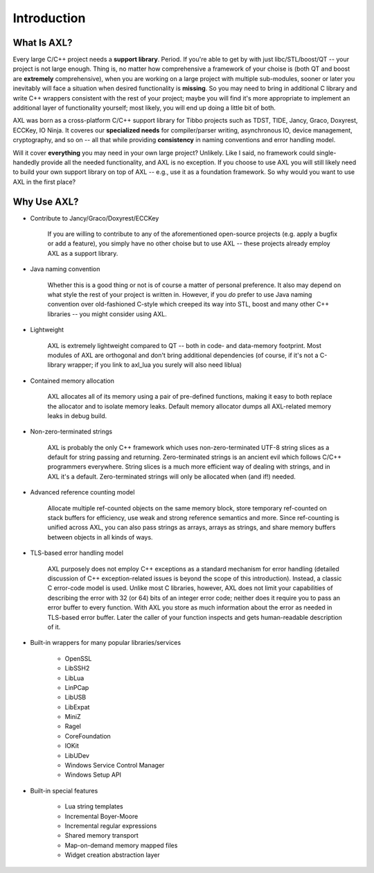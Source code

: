 .. .............................................................................
..
..  This file is part of the AXL library.
..
..  AXL is distributed under the MIT license.
..  For details see accompanying license.txt file,
..  the public copy of which is also available at:
..  http://tibbo.com/downloads/archive/axl/license.txt
..
.. .............................................................................

Introduction
============

What Is AXL?
------------
Every large C/C++ project needs a **support library**. Period. If you're able to get by with just libc/STL/boost/QT -- your project is not large enough. Thing is, no matter how comprehensive a framework of your choise is (both QT and boost are **extremely** comprehensive), when you are working on a large project with multiple sub-modules, sooner or later you inevitably will face a situation when desired functionality is **missing**. So you may need to bring in additional C library and write C++ wrappers consistent with the rest of your project; maybe you will find it's more appropriate to implement an additional layer of functionality yourself; most likely, you will end up doing a little bit of both.

AXL was born as a cross-platform C/C++ support library for Tibbo projects such as TDST, TIDE, Jancy, Graco, Doxyrest, ECCKey, IO Ninja. It coveres our **specialized needs** for compiler/parser writing, asynchronous IO, device management, cryptography, and so on -- all that while providing **consistency** in naming conventions and error handling model.

Will it cover **everything** you may need in your own large project? Unlikely. Like I said, no framework could single-handedly provide all the needed functionality, and AXL is no exception. If you choose to use AXL you will still likely need to build your own support library on top of AXL -- e.g., use it as a foundation framework. So why would you want to use AXL in the first place?

Why Use AXL?
------------

* Contribute to Jancy/Graco/Doxyrest/ECCKey

	If you are willing to contribute to any of the aforementioned open-source projects (e.g. apply a bugfix or add a feature), you simply have no other choise but to use AXL -- these projects already employ AXL as a support library.

* Java naming convention

	Whether this is a good thing or not is of course a matter of personal preference. It also may depend on what style the rest of your project is written in. However, if you *do* prefer to use Java naming convention over old-fashioned C-style which creeped its way into STL, boost and many other C++ libraries -- you might consider using AXL.

* Lightweight

	AXL is extremely lightweight compared to QT -- both in code- and data-memory footprint. Most modules of AXL are orthogonal and don't bring additional dependencies (of course, if it's not a C-library wrapper; if you link to axl_lua you surely will also need liblua)

* Contained memory allocation

	AXL allocates all of its memory using a pair of pre-defined functions, making it easy to both replace the allocator and to isolate memory leaks. Default memory allocator dumps all AXL-related memory leaks in debug build.

* Non-zero-terminated strings

	AXL is probably the only C++ framework which uses non-zero-terminated UTF-8 string slices as a default for string passing and returning. Zero-terminated strings is an ancient evil which follows C/C++ programmers everywhere. String slices is a much more efficient way of dealing with strings, and in AXL it's a default. Zero-terminated strings will only be allocated when (and if!) needed.

* Advanced reference counting model

	Allocate multiple ref-counted objects on the same memory block, store temporary ref-counted on stack buffers for efficiency, use weak and strong reference semantics and more. Since ref-counting is unified across AXL, you can also pass strings as arrays, arrays as strings, and share memory buffers between objects in all kinds of ways.

* TLS-based error handling model

	AXL purposely does not employ C++ exceptions as a standard mechanism for error handling (detailed discussion of C++ exception-related issues is beyond the scope of this introduction). Instead, a classic C error-code model is used. Unlike most C libraries, however, AXL does not limit your capabilities of describing the error with 32 (or 64) bits of an integer error code; neither does it require you to pass an error buffer to every function. With AXL you store as much information about the error as needed in TLS-based error buffer. Later the caller of your function inspects and gets human-readable description of it.

* Built-in wrappers for many popular libraries/services

	- OpenSSL
	- LibSSH2
	- LibLua
	- LinPCap
	- LibUSB
	- LibExpat
	- MiniZ
	- Ragel
	- CoreFoundation
	- IOKit
	- LibUDev
	- Windows Service Control Manager
	- Windows Setup API

* Built-in special features

	- Lua string templates
	- Incremental Boyer-Moore
	- Incremental regular expressions
	- Shared memory transport
	- Map-on-demand memory mapped files
	- Widget creation abstraction layer
